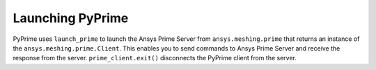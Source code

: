 .. _ref_index_launching_pyprime:

Launching PyPrime
-----------------
PyPrime uses ``launch_prime`` to launch the Ansys Prime Server from ``ansys.meshing.prime`` that returns an instance of the ``ansys.meshing.prime.Client``.
This enables you to send commands to Ansys Prime Server and receive the response from the server. ``prime_client.exit()`` disconnects the PyPrime client from the server.
